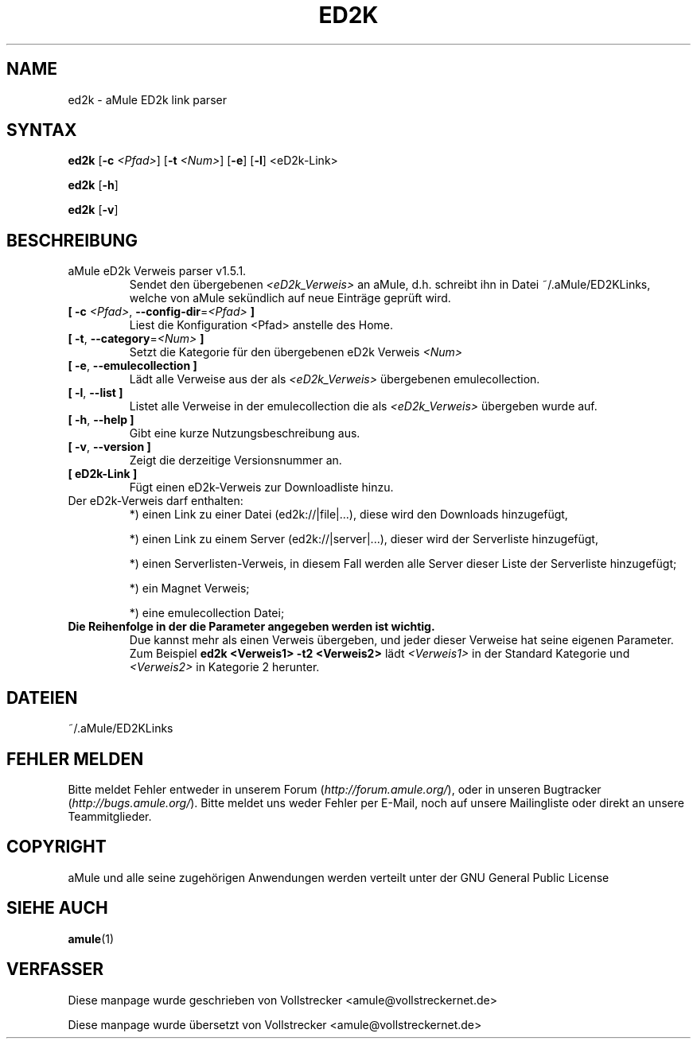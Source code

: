 .\"*******************************************************************
.\"
.\" This file was generated with po4a. Translate the source file.
.\"
.\"*******************************************************************
.TH ED2K 1 "Januar 2010" "aMule eD2k Verweis parser v1.5.1" "aMule Hilfsprogramme"
.als B_untranslated B
.als RB_untranslated RB
.SH NAME
ed2k \- aMule ED2k link parser
.SH SYNTAX
.B_untranslated ed2k
[\fB\-c\fP \fI<Pfad>\fP] [\fB\-t\fP \fI<Num>\fP]
.RB_untranslated [ \-e ]
.RB_untranslated [ \-l ]
.RB_untranslated <eD2k-Link>

.B_untranslated ed2k
.RB_untranslated [ \-h ]

.B_untranslated ed2k
.RB_untranslated [ \-v ]
.SH BESCHREIBUNG
.TP 
aMule eD2k Verweis parser v1.5.1.
Sendet den übergebenen \fI<eD2k_Verweis>\fP an aMule, d.h. schreibt ihn
in Datei ~/.aMule/ED2KLinks, welche von aMule sekündlich auf neue Einträge
geprüft wird.
.TP 
\fB[ \-c\fP \fI<Pfad>\fP, \fB\-\-config\-dir\fP=\fI<Pfad>\fP \fB]\fP
Liest die Konfiguration <Pfad> anstelle des Home.
.TP 
\fB[ \-t\fP, \fB\-\-category\fP=\fI<Num>\fP \fB]\fP
Setzt die Kategorie für den übergebenen eD2k Verweis \fI<Num>\fP
.TP 
.B_untranslated [ \-e\fR, \fB\-\-emulecollection ]\fR
Lädt alle Verweise aus der als \fI<eD2k_Verweis>\fP übergebenen
emulecollection.
.TP 
.B_untranslated [ \-l\fR, \fB\-\-list ]\fR
Listet alle Verweise in der emulecollection die als
\fI<eD2k_Verweis>\fP übergeben wurde auf.
.TP 
.B_untranslated [ \-h\fR, \fB\-\-help ]\fR
Gibt eine kurze Nutzungsbeschreibung aus.
.TP 
.B_untranslated [ \-v\fR, \fB\-\-version ]\fR
Zeigt die derzeitige Versionsnummer an.
.TP 
.TP 
\fB[ eD2k\-Link ]\fP
Fügt einen eD2k\-Verweis zur Downloadliste hinzu.
.TP 
Der eD2k\-Verweis darf enthalten:
.2TP
*) einen Link zu einer Datei (ed2k://|file|...), diese wird den Downloads
hinzugefügt,

.2TP
*) einen Link zu einem Server (ed2k://|server|...), dieser wird der
Serverliste hinzugefügt,

.2TP
*) einen Serverlisten\-Verweis, in diesem Fall werden alle Server dieser
Liste der Serverliste hinzugefügt;

.2TP
*) ein Magnet Verweis;

.2TP
*) eine emulecollection Datei;
.TP 
\fBDie Reihenfolge in der die Parameter angegeben werden ist wichtig.\fP
Due kannst mehr als einen Verweis übergeben, und jeder dieser Verweise hat
seine eigenen Parameter.  Zum Beispiel \fBed2k <Verweis1> \-t2
<Verweis2>\fP lädt \fI<Verweis1>\fP in der Standard Kategorie und
\fI<Verweis2>\fP in Kategorie 2 herunter.
.SH DATEIEN
~/.aMule/ED2KLinks
.SH "FEHLER MELDEN"
Bitte meldet Fehler entweder in unserem Forum (\fIhttp://forum.amule.org/\fP),
oder in unseren Bugtracker (\fIhttp://bugs.amule.org/\fP). Bitte meldet uns
weder Fehler per E\-Mail, noch auf unsere Mailingliste oder direkt an unsere
Teammitglieder.
.SH COPYRIGHT
aMule und alle seine zugehörigen Anwendungen werden verteilt unter der GNU
General Public License
.SH "SIEHE AUCH"
.B_untranslated amule\fR(1)
.SH VERFASSER
Diese manpage wurde geschrieben von Vollstrecker
<amule@vollstreckernet.de>

Diese manpage wurde übersetzt von Vollstrecker <amule@vollstreckernet.de>
